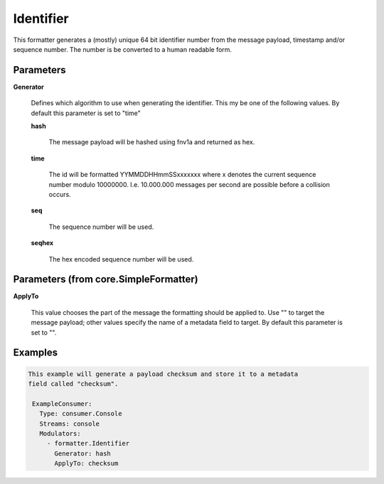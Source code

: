 .. Autogenerated by Gollum RST generator (docs/generator/*.go)

Identifier
==========

This formatter generates a (mostly) unique 64 bit identifier number from
the message payload, timestamp and/or sequence number. The number is be
converted to a human readable form.




Parameters
----------

**Generator**

  Defines which algorithm to use when generating the identifier.
  This my be one of the following values.
  By default this parameter is set to "time"
  
  

  **hash**

    The message payload will be hashed using fnv1a and returned as hex.
    
    

  **time**

    The id will be formatted YYMMDDHHmmSSxxxxxxx where x denotes the
    current sequence number modulo 10000000. I.e. 10.000.000 messages per second
    are possible before a collision occurs.
    
    

  **seq**

    The sequence number will be used.
    
    

  **seqhex**

    The hex encoded sequence number will be used.
    
    

Parameters (from core.SimpleFormatter)
--------------------------------------

**ApplyTo**

  This value chooses the part of the message the formatting
  should be applied to. Use "" to target the message payload; other values
  specify the name of a metadata field to target.
  By default this parameter is set to "".
  
  

Examples
--------

.. code-block:: yaml

	This example will generate a payload checksum and store it to a metadata
	field called "checksum".
	
	 ExampleConsumer:
	   Type: consumer.Console
	   Streams: console
	   Modulators:
	     - formatter.Identifier
	       Generator: hash
	       ApplyTo: checksum
	
	


